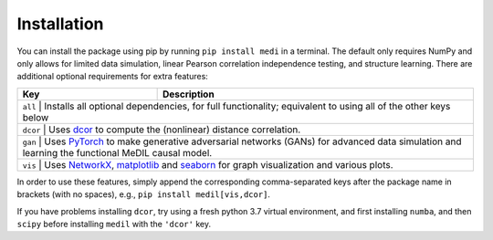 Installation
============

You can install the package using pip by running ``pip install medi`` in a terminal.
The default only requires NumPy and only allows for limited data simulation, linear Pearson correlation independence testing, and structure learning.
There are additional optional requirements for extra features:

+------------+-------------------------------------------------------------------------------------------------------------------------------------------------------------------------------+
| Key        | Description                                                                                                                                                                   | 
+============+===============================================================================================================================================================================+
| ``all`` | Installs all optional dependencies, for full functionality; equivalent to using all of the other keys below                                                                      |
+------------+-------------------------------------------------------------------------------------------------------------------------------------------------------------------------------+
| ``dcor`` | Uses `dcor <https://dcor.readthedocs.io/>`_ to compute the (nonlinear) distance correlation.                                                                                    |
+------------+-------------------------------------------------------------------------------------------------------------------------------------------------------------------------------+
| ``gan``  | Uses `PyTorch <https://pytorch.org/>`_ to make generative adversarial networks (GANs) for advanced data simulation and learning the functional MeDIL causal model.              |
+------------+-------------------------------------------------------------------------------------------------------------------------------------------------------------------------------+
| ``vis``  | Uses `NetworkX <https://networkx.github.io/>`_, `matplotlib <https://matplotlib.org/>`_ and `seaborn <https://seaborn.pydata.org/>`_ for graph visualization and various plots. |
+------------+-------------------------------------------------------------------------------------------------------------------------------------------------------------------------------+

In order to use these features, simply append the corresponding comma-separated keys after the package name in brackets (with no spaces), e.g., ``pip install medil[vis,dcor]``.

If you have problems installing ``dcor``, try using a fresh python 3.7 virtual environment, and first installing ``numba``, and then ``scipy`` before installing ``medil`` with the ``'dcor'`` key.

